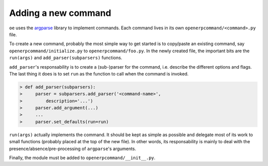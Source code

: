 .. _adding-command:

Adding a new command
====================

``oe`` uses the argparse_ library to implement commands. Each
command lives in its own ``openerpcommand/<command>.py`` file.

.. _argparse: http://docs.python.org/2.7/library/argparse.html

To create a new command, probably the most simple way to get started is to
copy/paste an existing command, say ``openerpcommand/initialize.py`` to
``openerpcommand/foo.py``. In the newly created file, the important bits
are the ``run(args)`` and ``add_parser(subparsers)`` functions.

``add_parser``'s responsability is to create a (sub-)parser for the command,
i.e. describe the different options and flags. The last thing it does is to set
``run`` as the function to call when the command is invoked.

.. code-block:: python

  > def add_parser(subparsers):
  >     parser = subparsers.add_parser('<command-name>',
  >         description='...')
  >     parser.add_argument(...)
  >     ...
  >     parser.set_defaults(run=run)

``run(args)`` actually implements the command. It should be kept as simple as
possible and delegate most of its work to small functions (probably placed at
the top of the new file). In other words, its responsability is mainly to
deal with the presence/absence/pre-processing of ``argparse``'s arguments.

Finally, the module must be added to ``openerpcommand/__init__.py``.
